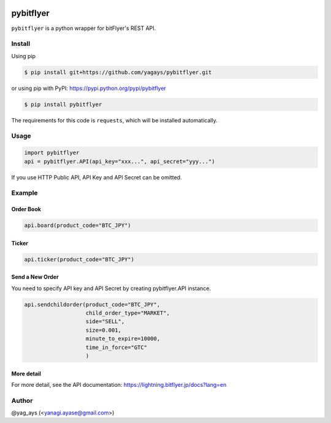.. -*- mode: rst -*-

.. image:: https://img.shields.io/pypi/v/pybitflyer.svg?maxAge=2592000   :target:

.. image:: https://img.shields.io/pypi/dd/pybitflyer.svg?maxAge=2592000   :target:

pybitflyer
==========

``pybitflyer`` is a python wrapper for bitFlyer's REST API.

Install
-------
Using pip

.. code::

  $ pip install git+https://github.com/yagays/pybitflyer.git

or using pip with PyPI: https://pypi.python.org/pypi/pybitflyer

.. code::

  $ pip install pybitflyer

The requirements for this code is ``requests``, which will be installed automatically.

Usage
-----

.. code:: python

  import pybitflyer
  api = pybitflyer.API(api_key="xxx...", api_secret="yyy...")

If you use HTTP Public API, API Key and API Secret can be omitted.

Example
-------

Order Book
~~~~~~~~~~

.. code:: python

  api.board(product_code="BTC_JPY")

Ticker
~~~~~~

.. code:: python

  api.ticker(product_code="BTC_JPY")

Send a New Order
~~~~~~~~~~~~~~~~

You need to specify API key and API Secret by creating pybitflyer.API instance.

.. code:: python

  api.sendchildorder(product_code="BTC_JPY",
                     child_order_type="MARKET",
                     side="SELL",
                     size=0.001,
                     minute_to_expire=10000,
                     time_in_force="GTC"
                     )

More detail
~~~~~~~~~~~

For more detail, see the API documentation: https://lightning.bitflyer.jp/docs?lang=en

Author
------

@yag_ays (<yanagi.ayase@gmail.com>)
